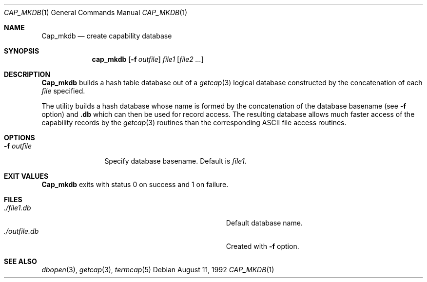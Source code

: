 .\" Copyright (c) 1992 The Regents of the University of California.
.\" All rights reserved.
.\"
.\" This code is derived from software contributed to Berkeley by
.\" Casey Leedom of Lawrence Livermore National Laboratory.
.\"
.\" Redistribution and use in source and binary forms, with or without
.\" modification, are permitted provided that the following conditions
.\" are met:
.\" 1. Redistributions of source code must retain the above copyright
.\"    notice, this list of conditions and the following disclaimer.
.\" 2. Redistributions in binary form must reproduce the above copyright
.\"    notice, this list of conditions and the following disclaimer in the
.\"    documentation and/or other materials provided with the distribution.
.\" 3. All advertising materials mentioning features or use of this software
.\"    must display the following acknowledgement:
.\"	This product includes software developed by the University of
.\"	California, Berkeley and its contributors.
.\" 4. Neither the name of the University nor the names of its contributors
.\"    may be used to endorse or promote products derived from this software
.\"    without specific prior written permission.
.\"
.\" THIS SOFTWARE IS PROVIDED BY THE REGENTS AND CONTRIBUTORS ``AS IS'' AND
.\" ANY EXPRESS OR IMPLIED WARRANTIES, INCLUDING, BUT NOT LIMITED TO, THE
.\" IMPLIED WARRANTIES OF MERCHANTABILITY AND FITNESS FOR A PARTICULAR PURPOSE
.\" ARE DISCLAIMED.  IN NO EVENT SHALL THE REGENTS OR CONTRIBUTORS BE LIABLE
.\" FOR ANY DIRECT, INDIRECT, INCIDENTAL, SPECIAL, EXEMPLARY, OR CONSEQUENTIAL
.\" DAMAGES (INCLUDING, BUT NOT LIMITED TO, PROCUREMENT OF SUBSTITUTE GOODS
.\" OR SERVICES; LOSS OF USE, DATA, OR PROFITS; OR BUSINESS INTERRUPTION)
.\" HOWEVER CAUSED AND ON ANY THEORY OF LIABILITY, WHETHER IN CONTRACT, STRICT
.\" LIABILITY, OR TORT (INCLUDING NEGLIGENCE OR OTHERWISE) ARISING IN ANY WAY
.\" OUT OF THE USE OF THIS SOFTWARE, EVEN IF ADVISED OF THE POSSIBILITY OF
.\" SUCH DAMAGE.
.\"
.\"     @(#)cap_mkdb.1	1.2 (Berkeley) 8/11/92
.\"
.Dd "August 11, 1992"
.Dt CAP_MKDB 1
.Os
.Sh NAME
.Nm Cap_mkdb
.Nd create capability database
.Pp
.Sh SYNOPSIS
.Nm cap_mkdb
.Op Fl f Ar outfile
.Ar file1
.Op Ar file2 ...
.Pp
.Sh DESCRIPTION
.Nm Cap_mkdb 
builds a hash table database out of a 
.Xr getcap 3 
logical database constructed by the concatenation of each 
.Ar file 
specified.  
.Pp
The utility builds a hash database whose name is formed 
by the concatenation of the database basename (see
.Fl f
option)
and
.Nm .db 
which can then be used for record access.
The resulting database allows much faster access of the capability records by 
the  
.Xr getcap 3
routines than the corresponding ASCII file access routines.
.Pp
.Sh OPTIONS
.Bl -tag -width indent-two
.It Fl f Ar outfile
Specify database basename.  Default is
.Ar file1 .
.Pp
.Sh EXIT VALUES
.Nm Cap_mkdb 
exits with status 0 on success and 1 on failure.
.Pp
.Sh FILES
.Bl -tag -width Pa -compact
.It Pa ./file1.db
Default database name.
.It Pa ./outfile.db
Created with 
.Fl f 
option.
.El
.Pp
.Sh SEE ALSO
.Xr dbopen 3 ,
.Xr getcap 3 ,
.Xr termcap 5
